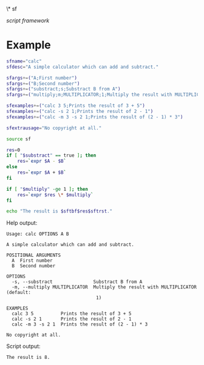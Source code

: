 \* sf

  /script framework/

* Example

#+begin_src bash
  sfname="calc"
  sfdesc="A simple calculator which can add and subtract."

  sfargs+=("A;First number")
  sfargs+=("B;Second number")
  sfargs+=("substract;s;Substract B from A")
  sfargs+=("multiply;m;MULTIPLICATOR;1;Multiply the result with MULTIPLICATOR")

  sfexamples+=("calc 3 5;Prints the result of 3 + 5")
  sfexamples+=("calc -s 2 1;Prints the result of 2 - 1")
  sfexamples+=("calc -m 3 -s 2 1;Prints the result of (2 - 1) * 3")

  sfextrausage="No copyright at all."

  source sf

  res=0
  if [ "$substract" == true ]; then
      res=`expr $A - $B`
  else
      res=`expr $A + $B`
  fi

  if [ "$multiply" -ge 1 ]; then
      res=`expr $res \* $multiply`
  fi

  echo "The result is $sftbf$res$sftrst."
#+end_src

Help output:

#+begin_example
  Usage: calc OPTIONS A B

  A simple calculator which can add and subtract.

  POSITIONAL ARGUMENTS
    A  First number
    B  Second number

  OPTIONS
    -s, --substract               Substract B from A
    -m, --multiply MULTIPLICATOR  Multiply the result with MULTIPLICATOR (default:
                                   1)

  EXAMPLES
    calc 3 5          Prints the result of 3 + 5
    calc -s 2 1       Prints the result of 2 - 1
    calc -m 3 -s 2 1  Prints the result of (2 - 1) * 3

  No copyright at all.
#+end_example

Script output:

#+begin_example
  The result is 8.
#+end_example
